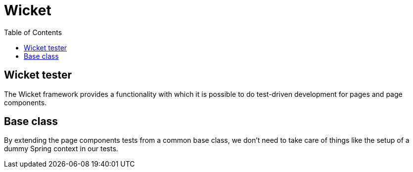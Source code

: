 = Wicket
:toc:

== Wicket tester

The Wicket framework provides a functionality with which it is possible to
do test-driven development for pages and page components.

== Base class

By extending the page components tests from a common base class, we don't need
to take care of things like the setup of a dummy Spring context in our tests.

